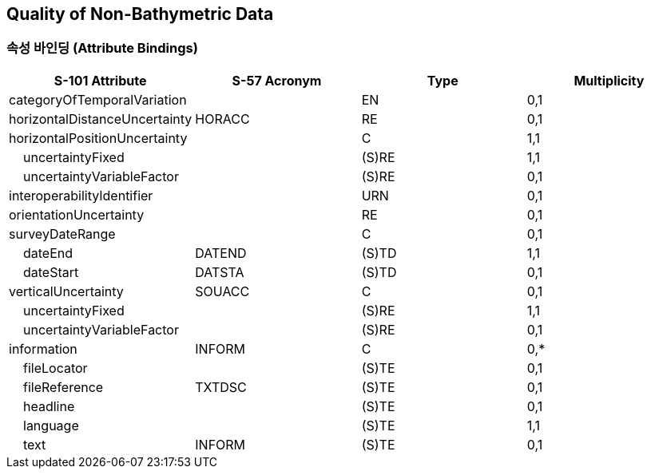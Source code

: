 == Quality of Non-Bathymetric Data

=== 속성 바인딩 (Attribute Bindings)

[cols="1,1,1,1", options="header"]
|===
|S-101 Attribute |S-57 Acronym |Type |Multiplicity

|categoryOfTemporalVariation||EN|0,1
|horizontalDistanceUncertainty|HORACC|RE|0,1
|horizontalPositionUncertainty||C|1,1
|    uncertaintyFixed||(S)RE|1,1
|    uncertaintyVariableFactor||(S)RE|0,1
|interoperabilityIdentifier||URN|0,1
|orientationUncertainty||RE|0,1
|surveyDateRange||C|0,1
|    dateEnd|DATEND|(S)TD|1,1
|    dateStart|DATSTA|(S)TD|0,1
|verticalUncertainty|SOUACC|C|0,1
|    uncertaintyFixed||(S)RE|1,1
|    uncertaintyVariableFactor||(S)RE|0,1
|information|INFORM|C|0,*
|    fileLocator||(S)TE|0,1
|    fileReference|TXTDSC|(S)TE|0,1
|    headline||(S)TE|0,1
|    language||(S)TE|1,1
|    text|INFORM|(S)TE|0,1
|===
